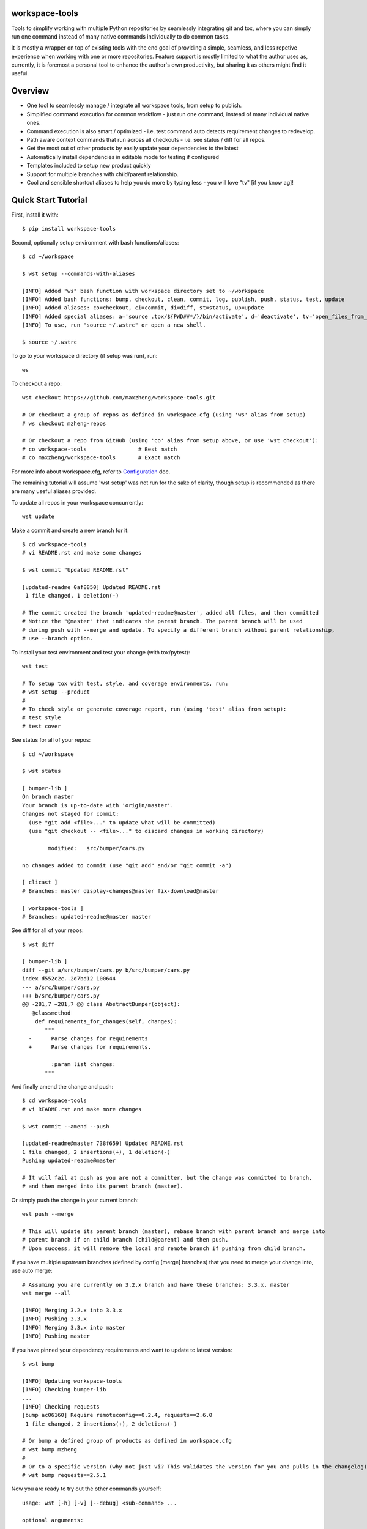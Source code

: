 workspace-tools
===============

Tools to simplify working with multiple Python repositories by seamlessly integrating git and tox,
where you can simply run one command instead of many native commands individually to do common tasks.

It is mostly a wrapper on top of existing tools with the end goal of providing a simple, seamless,
and less repetive experience when working with one or more repositories. Feature support is mostly
limited to what the author uses as, currently, it is foremost a personal tool to enhance the
author's own productivity, but sharing it as others might find it useful.

Overview
========

* One tool to seamlessly manage / integrate all workspace tools, from setup to publish.
* Simplified command execution for common workflow - just run one command, instead of many individual native ones.
* Command execution is also smart / optimized - i.e. test command auto detects requirement changes to redevelop.
* Path aware context commands that run across all checkouts - i.e. see status / diff for all repos.
* Get the most out of other products by easily update your dependencies to the latest
* Automatically install dependencies in editable mode for testing if configured
* Templates included to setup new product quickly
* Support for multiple branches with child/parent relationship.
* Cool and sensible shortcut aliases to help you do more by typing less - you will love "tv" [if you know ag]!

Quick Start Tutorial
====================

First, install it with::

    $ pip install workspace-tools

Second, optionally setup environment with bash functions/aliases::

    $ cd ~/workspace

    $ wst setup --commands-with-aliases

    [INFO] Added "ws" bash function with workspace directory set to ~/workspace
    [INFO] Added bash functions: bump, checkout, clean, commit, log, publish, push, status, test, update
    [INFO] Added aliases: co=checkout, ci=commit, di=diff, st=status, up=update
    [INFO] Added special aliases: a='source .tox/${PWD##*/}/bin/activate', d='deactivate', tv='open_files_from_last_command'  # from ag/ack/grep/find/which [t]o [v]im
    [INFO] To use, run "source ~/.wstrc" or open a new shell.

    $ source ~/.wstrc

To go to your workspace directory (if setup was run), run::

    ws

To checkout a repo::

    wst checkout https://github.com/maxzheng/workspace-tools.git

    # Or checkout a group of repos as defined in workspace.cfg (using 'ws' alias from setup)
    # ws checkout mzheng-repos

    # Or checkout a repo from GitHub (using 'co' alias from setup above, or use 'wst checkout'):
    # co workspace-tools                # Best match
    # co maxzheng/workspace-tools       # Exact match

For more info about workspace.cfg, refer to Configuration_ doc.

The remaining tutorial will assume 'wst setup' was not run for the sake of clarity, though setup is
recommended as there are many useful aliases provided.

To update all repos in your workspace concurrently::

    wst update

Make a commit and create a new branch for it::

    $ cd workspace-tools
    # vi README.rst and make some changes

    $ wst commit "Updated README.rst"

    [updated-readme 0af8850] Updated README.rst
     1 file changed, 1 deletion(-)

    # The commit created the branch 'updated-readme@master', added all files, and then committed
    # Notice the "@master" that indicates the parent branch. The parent branch will be used
    # during push with --merge and update. To specify a different branch without parent relationship,
    # use --branch option.

To install your test environment and test your change (with tox/pytest)::

    wst test

    # To setup tox with test, style, and coverage environments, run:
    # wst setup --product
    #
    # To check style or generate coverage report, run (using 'test' alias from setup):
    # test style
    # test cover

See status for all of your repos::

    $ cd ~/workspace

    $ wst status

    [ bumper-lib ]
    On branch master
    Your branch is up-to-date with 'origin/master'.
    Changes not staged for commit:
      (use "git add <file>..." to update what will be committed)
      (use "git checkout -- <file>..." to discard changes in working directory)

            modified:   src/bumper/cars.py

    no changes added to commit (use "git add" and/or "git commit -a")

    [ clicast ]
    # Branches: master display-changes@master fix-download@master

    [ workspace-tools ]
    # Branches: updated-readme@master master

See diff for all of your repos::

    $ wst diff

    [ bumper-lib ]
    diff --git a/src/bumper/cars.py b/src/bumper/cars.py
    index d552c2c..2d7bd12 100644
    --- a/src/bumper/cars.py
    +++ b/src/bumper/cars.py
    @@ -281,7 +281,7 @@ class AbstractBumper(object):
       @classmethod
        def requirements_for_changes(self, changes):
           """
      -      Parse changes for requirements
      +      Parse changes for requirements.

             :param list changes:
           """

And finally amend the change and push::

    $ cd workspace-tools
    # vi README.rst and make more changes

    $ wst commit --amend --push

    [updated-readme@master 738f659] Updated README.rst
    1 file changed, 2 insertions(+), 1 deletion(-)
    Pushing updated-readme@master

    # It will fail at push as you are not a committer, but the change was committed to branch,
    # and then merged into its parent branch (master).

Or simply push the change in your current branch::

    wst push --merge

    # This will update its parent branch (master), rebase branch with parent branch and merge into
    # parent branch if on child branch (child@parent) and then push.
    # Upon success, it will remove the local and remote branch if pushing from child branch.

If you have multiple upstream branches (defined by config [merge] branches) that you need to merge your change into, use auto merge::

    # Assuming you are currently on 3.2.x branch and have these branches: 3.3.x, master
    wst merge --all

    [INFO] Merging 3.2.x into 3.3.x
    [INFO] Pushing 3.3.x
    [INFO] Merging 3.3.x into master
    [INFO] Pushing master


If you have pinned your dependency requirements and want to update to latest version::

    $ wst bump

    [INFO] Updating workspace-tools
    [INFO] Checking bumper-lib
    ...
    [INFO] Checking requests
    [bump ac06160] Require remoteconfig==0.2.4, requests==2.6.0
     1 file changed, 2 insertions(+), 2 deletions(-)

    # Or bump a defined group of products as defined in workspace.cfg
    # wst bump mzheng
    #
    # Or to a specific version (why not just vi? This validates the version for you and pulls in the changelog)
    # wst bump requests==2.5.1

Now you are ready to try out the other commands yourself::

    usage: wst [-h] [-v] [--debug] <sub-command> ...

    optional arguments:

      -h, --help            show this help message and exit
      -v, --version         show program's version number and exit
      --debug               Turn on debug mode

    sub-commands:
      {bump,checkout,co,clean,commit,ci,diff,di,log,publish,push,setup,status,st,test,update,up}
                            List of sub-commands
        bump                Bump dependency versions in requirements.txt,
                            pinned.txt, or any specified file.
        checkout (co)       Checkout products (repo urls) or revert files.
        clean               Clean workspace by removing build, dist, and .pyc
                            files
        commit (ci)         Commit all changes locally, including new files.
        diff (di)           Show diff on current product or all products in
                            workspace
        log                 Show commit logs
        merge               Merge changes from branch to current branch
        publish             Bumps version in setup.py (defaults to patch), writes
                            out changelog, builds a source distribution, and
                            uploads with twine.
        push                Push changes for branch
        setup               Optional (refer to setup --help). Setup workspace
                            environment. Run from primary workspace directory.
        status (st)         Show status on current product or all products in
                            workspace
        test                Run tests and manage test environments for product.
        update (up)         Update current product or all products in workspace

Links & Contact Info
====================

| Documentation: http://workspace-tools.readthedocs.org
|
| PyPI Package: https://pypi.python.org/pypi/workspace-tools
| GitHub Source: https://github.com/maxzheng/workspace-tools
| Report Issues/Bugs: https://github.com/maxzheng/workspace-tools/issues
|
| Follow: https://twitter.com/MaxZhengX
| Connect: https://www.linkedin.com/in/maxzheng
| Contact: maxzheng.os @t gmail.com

.. _Configuration: http://workspace-tools.readthedocs.org/en/latest/api/config.html
